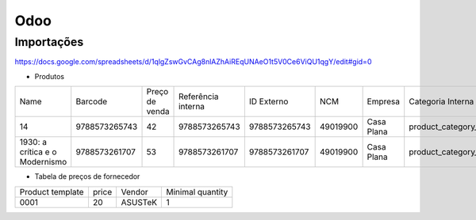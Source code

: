 ====
Odoo
====


Importações
-----------

https://docs.google.com/spreadsheets/d/1qlgZswGvCAg8nlAZhAiREqUNAeO1t5V0Ce6ViQU1qgY/edit#gid=0

* Produtos

+--------------------------------+---------------+----------------+--------------------+---------------+----------+------------+--------------------+-------------------+
| Name                           | Barcode       | Preço de venda | Referência interna | ID Externo    | NCM      | Empresa    | Categoria Interna  | Tipo de produto   |
+--------------------------------+---------------+----------------+--------------------+---------------+----------+------------+--------------------+-------------------+
| 14                             | 9788573265743 | 42             | 9788573265743      | 9788573265743 | 49019900 | Casa Plana | product_category_5 | Produto Estocável |
+--------------------------------+---------------+----------------+--------------------+---------------+----------+------------+--------------------+-------------------+
| 1930: a crítica e o Modernismo | 9788573261707 | 53             | 9788573261707      | 9788573261707 | 49019900 | Casa Plana | product_category_5 | Produto Estocável |
+--------------------------------+---------------+----------------+--------------------+---------------+----------+------------+--------------------+-------------------+


* Tabela de preços de fornecedor

+------------------+-------+---------+------------------+
| Product template | price | Vendor  | Minimal quantity |
+------------------+-------+---------+------------------+
| 0001             | 20    | ASUSTeK | 1                |
+------------------+-------+---------+------------------+
